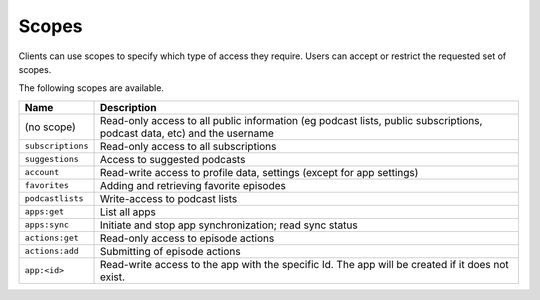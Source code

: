 Scopes
======

Clients can use scopes to specify which type of access they require. Users can
accept or restrict the requested set of scopes.

The following scopes are available.

================= =============================================================
Name              Description
================= =============================================================
(no scope)        Read-only access to all public information (eg podcast lists,
                  public subscriptions, podcast data, etc) and the username
``subscriptions`` Read-only access to all subscriptions
``suggestions``   Access to suggested podcasts
``account``       Read-write access to profile data, settings (except for app
                  settings)
``favorites``     Adding and retrieving favorite episodes
``podcastlists``  Write-access to podcast lists
``apps:get``      List all apps
``apps:sync``     Initiate and stop app synchronization; read sync status
``actions:get``   Read-only access to episode actions
``actions:add``   Submitting of episode actions
``app:<id>``      Read-write access to the app with the specific Id. The app
                  will be created if it does not exist.
================= =============================================================
